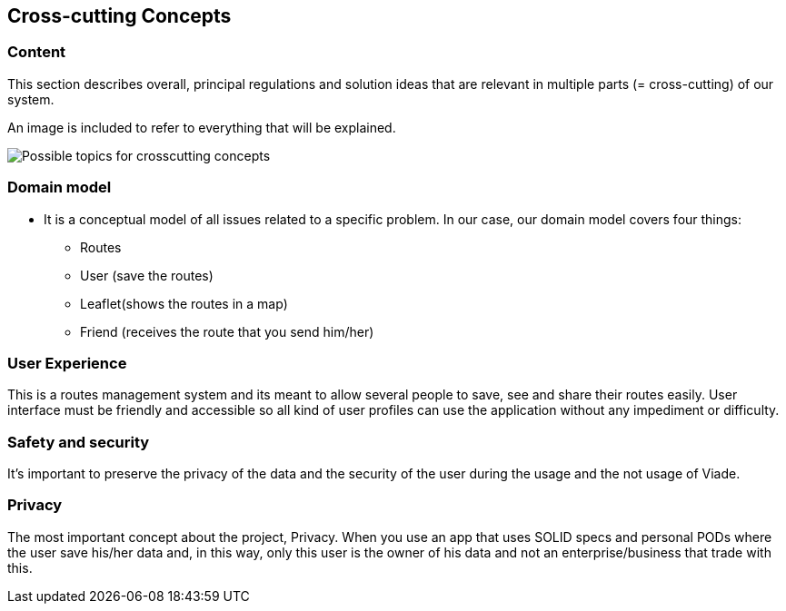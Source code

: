 [[section-concepts]]
== Cross-cutting Concepts

=== Content
This section describes overall, principal regulations and solution ideas that are
relevant in multiple parts (= cross-cutting) of our system.

An image is included to refer to everything that will be explained.

image:08-Crosscutting-Concepts-Structure-EN.png["Possible topics for crosscutting concepts"]

=== Domain model

 * It is a conceptual model of all issues related to a specific problem. In our case, our domain model covers four things:

** Routes
** User (save the routes)
** Leaflet(shows the routes in a map)
** Friend (receives the route that you send him/her)

=== User Experience

This is a routes management system and its meant to allow several people to save, see and share their routes easily. User interface must be friendly and accessible so all kind of user profiles can use the application without any impediment or difficulty.

=== Safety and security

It’s important to preserve the privacy of the data and the security of the user during the usage and the not usage of Viade.

=== Privacy

The most important concept about the project, Privacy. When you use an app that uses SOLID specs and personal PODs where the user save his/her data and, in this way, only this user is the owner of his data and not an enterprise/business that trade with this.